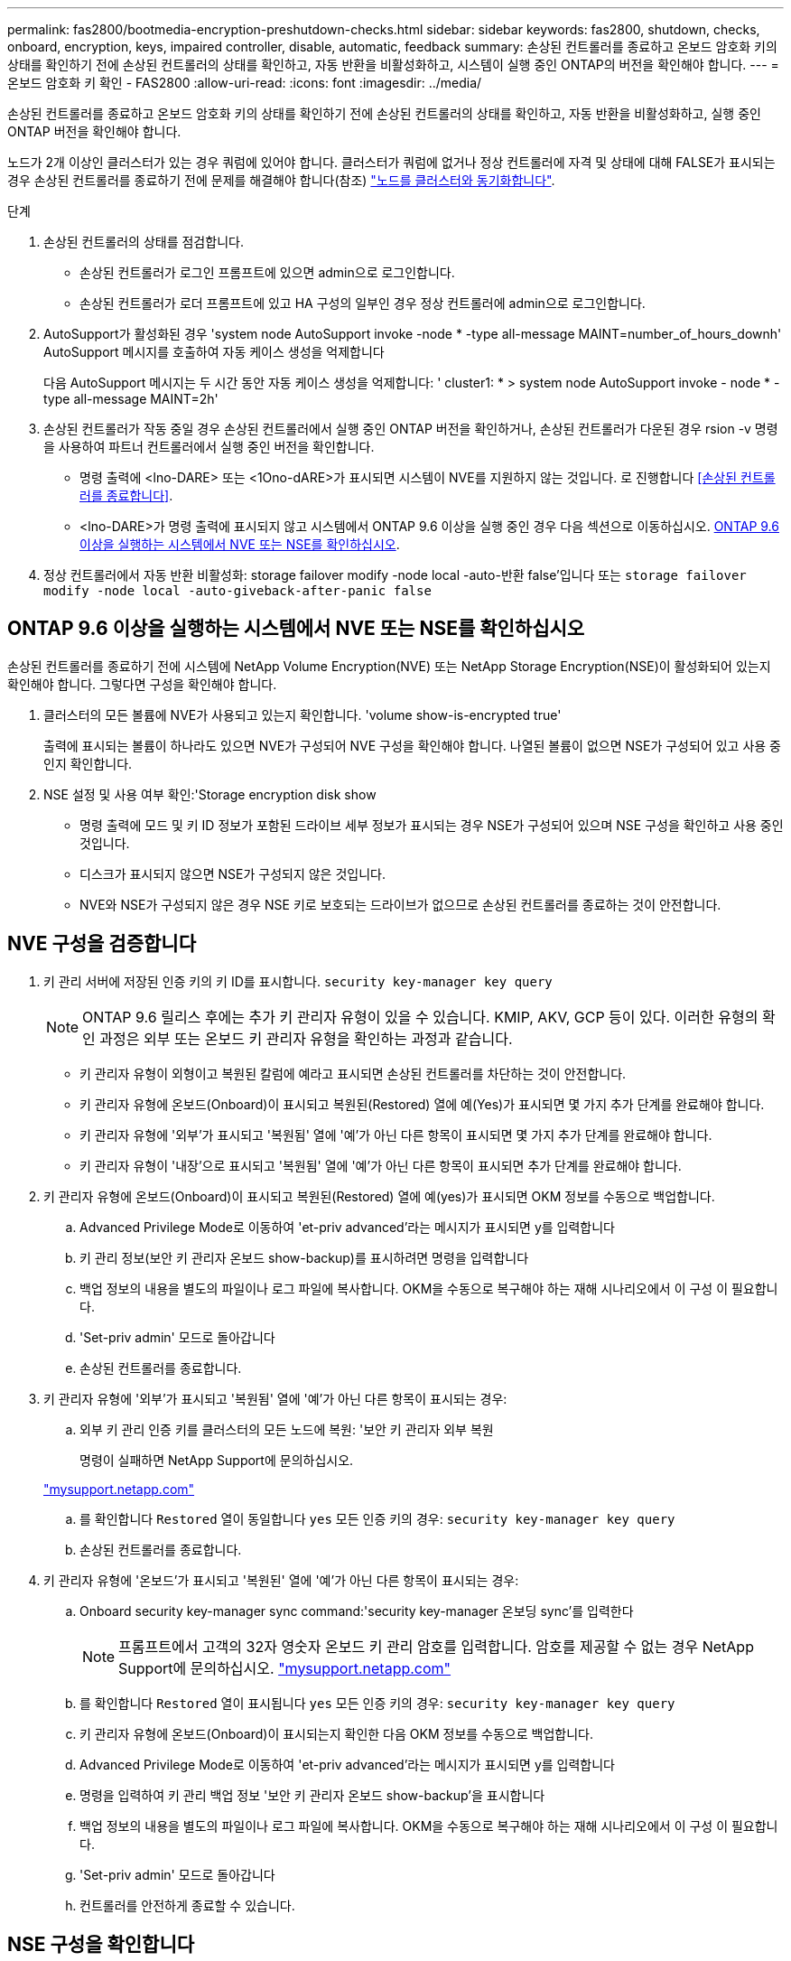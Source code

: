 ---
permalink: fas2800/bootmedia-encryption-preshutdown-checks.html 
sidebar: sidebar 
keywords: fas2800, shutdown, checks, onboard, encryption, keys, impaired controller, disable, automatic, feedback 
summary: 손상된 컨트롤러를 종료하고 온보드 암호화 키의 상태를 확인하기 전에 손상된 컨트롤러의 상태를 확인하고, 자동 반환을 비활성화하고, 시스템이 실행 중인 ONTAP의 버전을 확인해야 합니다. 
---
= 온보드 암호화 키 확인 - FAS2800
:allow-uri-read: 
:icons: font
:imagesdir: ../media/


[role="lead"]
손상된 컨트롤러를 종료하고 온보드 암호화 키의 상태를 확인하기 전에 손상된 컨트롤러의 상태를 확인하고, 자동 반환을 비활성화하고, 실행 중인 ONTAP 버전을 확인해야 합니다.

노드가 2개 이상인 클러스터가 있는 경우 쿼럼에 있어야 합니다. 클러스터가 쿼럼에 없거나 정상 컨트롤러에 자격 및 상태에 대해 FALSE가 표시되는 경우 손상된 컨트롤러를 종료하기 전에 문제를 해결해야 합니다(참조) link:https://docs.netapp.com/us-en/ontap/system-admin/synchronize-node-cluster-task.html?q=Quorum["노드를 클러스터와 동기화합니다"^].

.단계
. 손상된 컨트롤러의 상태를 점검합니다.
+
** 손상된 컨트롤러가 로그인 프롬프트에 있으면 admin으로 로그인합니다.
** 손상된 컨트롤러가 로더 프롬프트에 있고 HA 구성의 일부인 경우 정상 컨트롤러에 admin으로 로그인합니다.


. AutoSupport가 활성화된 경우 'system node AutoSupport invoke -node * -type all-message MAINT=number_of_hours_downh' AutoSupport 메시지를 호출하여 자동 케이스 생성을 억제합니다
+
다음 AutoSupport 메시지는 두 시간 동안 자동 케이스 생성을 억제합니다: ' cluster1: * > system node AutoSupport invoke - node * -type all-message MAINT=2h'

. 손상된 컨트롤러가 작동 중일 경우 손상된 컨트롤러에서 실행 중인 ONTAP 버전을 확인하거나, 손상된 컨트롤러가 다운된 경우 rsion -v 명령을 사용하여 파트너 컨트롤러에서 실행 중인 버전을 확인합니다.
+
** 명령 출력에 <lno-DARE> 또는 <1Ono-dARE>가 표시되면 시스템이 NVE를 지원하지 않는 것입니다. 로 진행합니다 <<손상된 컨트롤러를 종료합니다>>.
** <lno-DARE>가 명령 출력에 표시되지 않고 시스템에서 ONTAP 9.6 이상을 실행 중인 경우 다음 섹션으로 이동하십시오. <<ONTAP 9.6 이상을 실행하는 시스템에서 NVE 또는 NSE를 확인하십시오>>.


. 정상 컨트롤러에서 자동 반환 비활성화:
storage failover modify -node local -auto-반환 false'입니다
또는
`storage failover modify -node local -auto-giveback-after-panic false`




== ONTAP 9.6 이상을 실행하는 시스템에서 NVE 또는 NSE를 확인하십시오

손상된 컨트롤러를 종료하기 전에 시스템에 NetApp Volume Encryption(NVE) 또는 NetApp Storage Encryption(NSE)이 활성화되어 있는지 확인해야 합니다. 그렇다면 구성을 확인해야 합니다.

. 클러스터의 모든 볼륨에 NVE가 사용되고 있는지 확인합니다. 'volume show-is-encrypted true'
+
출력에 표시되는 볼륨이 하나라도 있으면 NVE가 구성되어 NVE 구성을 확인해야 합니다. 나열된 볼륨이 없으면 NSE가 구성되어 있고 사용 중인지 확인합니다.

. NSE 설정 및 사용 여부 확인:'Storage encryption disk show
+
** 명령 출력에 모드 및 키 ID 정보가 포함된 드라이브 세부 정보가 표시되는 경우 NSE가 구성되어 있으며 NSE 구성을 확인하고 사용 중인 것입니다.
** 디스크가 표시되지 않으면 NSE가 구성되지 않은 것입니다.
** NVE와 NSE가 구성되지 않은 경우 NSE 키로 보호되는 드라이브가 없으므로 손상된 컨트롤러를 종료하는 것이 안전합니다.






== NVE 구성을 검증합니다

. 키 관리 서버에 저장된 인증 키의 키 ID를 표시합니다. `security key-manager key query`
+

NOTE: ONTAP 9.6 릴리스 후에는 추가 키 관리자 유형이 있을 수 있습니다. KMIP, AKV, GCP 등이 있다. 이러한 유형의 확인 과정은 외부 또는 온보드 키 관리자 유형을 확인하는 과정과 같습니다.

+
** 키 관리자 유형이 외형이고 복원된 칼럼에 예라고 표시되면 손상된 컨트롤러를 차단하는 것이 안전합니다.
** 키 관리자 유형에 온보드(Onboard)이 표시되고 복원된(Restored) 열에 예(Yes)가 표시되면 몇 가지 추가 단계를 완료해야 합니다.
** 키 관리자 유형에 '외부'가 표시되고 '복원됨' 열에 '예'가 아닌 다른 항목이 표시되면 몇 가지 추가 단계를 완료해야 합니다.
** 키 관리자 유형이 '내장'으로 표시되고 '복원됨' 열에 '예'가 아닌 다른 항목이 표시되면 추가 단계를 완료해야 합니다.


. 키 관리자 유형에 온보드(Onboard)이 표시되고 복원된(Restored) 열에 예(yes)가 표시되면 OKM 정보를 수동으로 백업합니다.
+
.. Advanced Privilege Mode로 이동하여 'et-priv advanced'라는 메시지가 표시되면 y를 입력합니다
.. 키 관리 정보(보안 키 관리자 온보드 show-backup)를 표시하려면 명령을 입력합니다
.. 백업 정보의 내용을 별도의 파일이나 로그 파일에 복사합니다. OKM을 수동으로 복구해야 하는 재해 시나리오에서 이 구성 이 필요합니다.
.. 'Set-priv admin' 모드로 돌아갑니다
.. 손상된 컨트롤러를 종료합니다.


. 키 관리자 유형에 '외부'가 표시되고 '복원됨' 열에 '예'가 아닌 다른 항목이 표시되는 경우:
+
.. 외부 키 관리 인증 키를 클러스터의 모든 노드에 복원: '보안 키 관리자 외부 복원
+
명령이 실패하면 NetApp Support에 문의하십시오.

+
http://mysupport.netapp.com/["mysupport.netapp.com"^]

.. 를 확인합니다 `Restored` 열이 동일합니다 `yes` 모든 인증 키의 경우: `security key-manager key query`
.. 손상된 컨트롤러를 종료합니다.


. 키 관리자 유형에 '온보드'가 표시되고 '복원된' 열에 '예'가 아닌 다른 항목이 표시되는 경우:
+
.. Onboard security key-manager sync command:'security key-manager 온보딩 sync'를 입력한다
+

NOTE: 프롬프트에서 고객의 32자 영숫자 온보드 키 관리 암호를 입력합니다. 암호를 제공할 수 없는 경우 NetApp Support에 문의하십시오. http://mysupport.netapp.com/["mysupport.netapp.com"^]

.. 를 확인합니다 `Restored` 열이 표시됩니다 `yes` 모든 인증 키의 경우: `security key-manager key query`
.. 키 관리자 유형에 온보드(Onboard)이 표시되는지 확인한 다음 OKM 정보를 수동으로 백업합니다.
.. Advanced Privilege Mode로 이동하여 'et-priv advanced'라는 메시지가 표시되면 y를 입력합니다
.. 명령을 입력하여 키 관리 백업 정보 '보안 키 관리자 온보드 show-backup'을 표시합니다
.. 백업 정보의 내용을 별도의 파일이나 로그 파일에 복사합니다. OKM을 수동으로 복구해야 하는 재해 시나리오에서 이 구성 이 필요합니다.
.. 'Set-priv admin' 모드로 돌아갑니다
.. 컨트롤러를 안전하게 종료할 수 있습니다.






== NSE 구성을 확인합니다

. 키 관리 서버에 저장된 인증 키의 키 ID를 표시합니다. `security key-manager key query -key-type NSE-AK`
+

NOTE: ONTAP 9.6 릴리스 후에는 추가 키 관리자 유형이 있을 수 있습니다. KMIP, AKV, GCP 등이 있다. 이러한 유형의 확인 과정은 외부 또는 온보드 키 관리자 유형을 확인하는 과정과 같습니다.

+
** 키 관리자 유형이 외형이고 복원된 칼럼에 예라고 표시되면 손상된 컨트롤러를 차단하는 것이 안전합니다.
** 키 관리자 유형에 온보드(Onboard)이 표시되고 복원된(Restored) 열에 예(Yes)가 표시되면 몇 가지 추가 단계를 완료해야 합니다.
** 키 관리자 유형에 '외부'가 표시되고 '복원됨' 열에 '예'가 아닌 다른 항목이 표시되면 몇 가지 추가 단계를 완료해야 합니다.
** 키 관리자 유형에 '외부'가 표시되고 '복원됨' 열에 '예'가 아닌 다른 항목이 표시되면 몇 가지 추가 단계를 완료해야 합니다.


. 키 관리자 유형에 온보드(Onboard)이 표시되고 복원된(Restored) 열에 예(yes)가 표시되면 OKM 정보를 수동으로 백업합니다.
+
.. Advanced Privilege Mode로 이동하여 'et-priv advanced'라는 메시지가 표시되면 y를 입력합니다
.. 키 관리 정보(보안 키 관리자 온보드 show-backup)를 표시하려면 명령을 입력합니다
.. 백업 정보의 내용을 별도의 파일이나 로그 파일에 복사합니다. OKM을 수동으로 복구해야 하는 재해 시나리오에서 이 구성 이 필요합니다.
.. 'Set-priv admin' 모드로 돌아갑니다
.. 컨트롤러를 안전하게 종료할 수 있습니다.


. 키 관리자 유형에 '외부'가 표시되고 '복원됨' 열에 '예'가 아닌 다른 항목이 표시되는 경우:
+
.. 외부 키 관리 인증 키를 클러스터의 모든 노드에 복원: '보안 키 관리자 외부 복원
+
명령이 실패하면 NetApp Support에 문의하십시오.

+
http://mysupport.netapp.com/["mysupport.netapp.com"^]

.. 를 확인합니다 `Restored` 열이 동일합니다 `yes` 모든 인증 키의 경우: `security key-manager key query`
.. 컨트롤러를 안전하게 종료할 수 있습니다.


. 키 관리자 유형에 '온보드'가 표시되고 '복원된' 열에 '예'가 아닌 다른 항목이 표시되는 경우:
+
.. Onboard security key-manager sync command:'security key-manager 온보딩 sync'를 입력한다
+
프롬프트에서 고객의 32자 영숫자 온보드 키 관리 암호를 입력합니다. 암호를 제공할 수 없는 경우 NetApp Support에 문의하십시오.

+
http://mysupport.netapp.com/["mysupport.netapp.com"^]

.. 를 확인합니다 `Restored` 열이 표시됩니다 `yes` 모든 인증 키의 경우: `security key-manager key query`
.. 키 관리자 유형에 온보드(Onboard)이 표시되는지 확인한 다음 OKM 정보를 수동으로 백업합니다.
.. Advanced Privilege Mode로 이동하여 'et-priv advanced'라는 메시지가 표시되면 y를 입력합니다
.. 명령을 입력하여 키 관리 백업 정보 '보안 키 관리자 온보드 show-backup'을 표시합니다
.. 백업 정보의 내용을 별도의 파일이나 로그 파일에 복사합니다. OKM을 수동으로 복구해야 하는 재해 시나리오에서 이 구성 이 필요합니다.
.. 'Set-priv admin' 모드로 돌아갑니다
.. 컨트롤러를 안전하게 종료할 수 있습니다.



